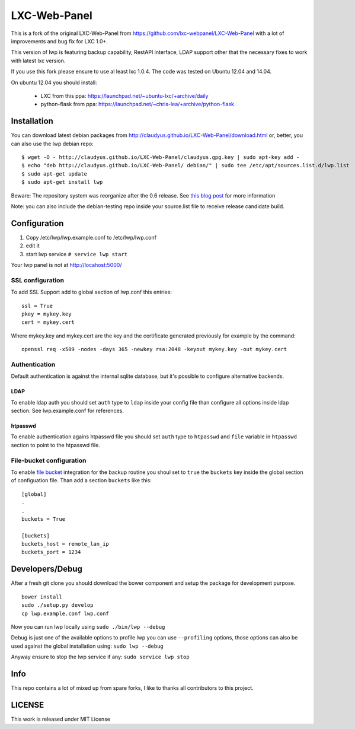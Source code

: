LXC-Web-Panel
=============

This is a fork of the original LXC-Web-Panel from https://github.com/lxc-webpanel/LXC-Web-Panel with a lot of improvements and bug fix for LXC 1.0+.

This version of lwp is featuring backup capability, RestAPI interface, LDAP support other that the necessary fixes to work with latest lxc version.

If you use this fork please ensure to use al least lxc 1.0.4. The code was tested on Ubuntu 12.04 and 14.04.

On ubuntu 12.04 you should install:

  - LXC from this ppa: https://launchpad.net/~ubuntu-lxc/+archive/daily
  - python-flask from ppa: https://launchpad.net/~chris-lea/+archive/python-flask

Installation
------------

You can download latest debian packages from http://claudyus.github.io/LXC-Web-Panel/download.html or, better, you can also use the lwp debian repo:

::

  $ wget -O - http://claudyus.github.io/LXC-Web-Panel/claudyus.gpg.key | sudo apt-key add -
  $ echo "deb http://claudyus.github.io/LXC-Web-Panel/ debian/" | sudo tee /etc/apt/sources.list.d/lwp.list
  $ sudo apt-get update
  $ sudo apt-get install lwp

Beware: The repository system was reorganize after the 0.6 release. See `this blog post <http://claudyus.github.io/LXC-Web-Panel/posts/02-reorganize-deb-repo.html>`_ for more information

Note: you can also include the debian-testing repo inside your source.list file to receive release candidate build.

Configuration
-------------

1. Copy /etc/lwp/lwp.example.conf to /etc/lwp/lwp.conf
2. edit it
3. start lwp service ``# service lwp start``

Your lwp panel is not at http://locahost:5000/

SSL configuration
^^^^^^^^^^^^^^^^^

To add SSL Support add to global section of lwp.conf this entries:

::

 ssl = True
 pkey = mykey.key
 cert = mykey.cert


Where mykey.key and mykey.cert are the key and the certificate generated previously for example by the command:

::

 openssl req -x509 -nodes -days 365 -newkey rsa:2048 -keyout mykey.key -out mykey.cert

Authentication
^^^^^^^^^^^^^^

Default authentication is against the internal sqlite database, but it's possible to configure alternative backends.

LDAP
++++

To enable ldap auth you should set ``auth`` type to ``ldap`` inside your config file than configure all options inside ldap section.
See lwp.example.conf for references.

htpasswd
++++++++

To enable authentication agains htpasswd file you should set ``auth`` type to ``htpasswd`` and ``file`` variable in ``htpasswd`` section to point to the htpasswd file.

File-bucket configuration
^^^^^^^^^^^^^^^^^^^^^^^^^

To enable `file bucket <http://claudyus.github.io/file-bucket/>`_ integration for the backup routine you shoul set to ``true`` the ``buckets`` key inside the global section of configuation file.
Than add a section ``buckets`` like this:

::

 [global]
 .
 .
 buckets = True

 [buckets]
 buckets_host = remote_lan_ip
 buckets_port = 1234


Developers/Debug
----------------
After a fresh git clone you should download the bower component and setup the package for development purpose.

::

 bower install
 sudo ./setup.py develop
 cp lwp.example.conf lwp.conf

Now you can run lwp locally using ``sudo ./bin/lwp --debug``

Debug is just one of the available options to profile lwp you can use ``--profiling`` options, those options can also be
used against the global installation using: ``sudo lwp --debug``

Anyway ensure to stop the lwp service if any: ``sudo service lwp stop``

Info
----

This repo contains a lot of mixed up from spare forks, I like to thanks all contributors to this project.

LICENSE
-------
This work is released under MIT License
